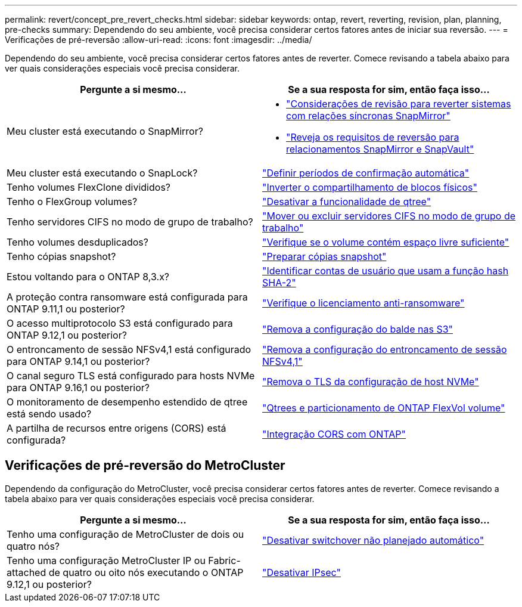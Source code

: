 ---
permalink: revert/concept_pre_revert_checks.html 
sidebar: sidebar 
keywords: ontap, revert, reverting, revision, plan, planning, pre-checks 
summary: Dependendo do seu ambiente, você precisa considerar certos fatores antes de iniciar sua reversão. 
---
= Verificações de pré-reversão
:allow-uri-read: 
:icons: font
:imagesdir: ../media/


[role="lead"]
Dependendo do seu ambiente, você precisa considerar certos fatores antes de reverter. Comece revisando a tabela abaixo para ver quais considerações especiais você precisa considerar.

[cols="2*"]
|===
| Pergunte a si mesmo... | Se a sua resposta for *sim*, então faça isso... 


| Meu cluster está executando o SnapMirror?  a| 
* link:concept_consideration_for_reverting_systems_with_snapmirror_synchronous_relationships.html["Considerações de revisão para reverter sistemas com relações síncronas SnapMirror"]
* link:concept_reversion_requirements_for_snapmirror_and_snapvault_relationships.html["Reveja os requisitos de reversão para relacionamentos SnapMirror e SnapVault"]




| Meu cluster está executando o SnapLock? | link:task_setting_autocommit_periods_for_snaplock_volumes_before_reverting.html["Definir períodos de confirmação automática"] 


| Tenho volumes FlexClone divididos? | link:task_reverting_the_physical_block_sharing_in_split_flexclone_volumes.html["Inverter o compartilhamento de blocos físicos"] 


| Tenho o FlexGroup volumes? | link:task_disabling_qtrees_in_flexgroup_volumes_before_reverting.html["Desativar a funcionalidade de qtree"] 


| Tenho servidores CIFS no modo de grupo de trabalho? | link:task_identifying_and_moving_cifs_servers_in_workgroup_mode.html["Mover ou excluir servidores CIFS no modo de grupo de trabalho"] 


| Tenho volumes desduplicados? | link:task_reverting_systems_with_deduplicated_volumes.html["Verifique se o volume contém espaço livre suficiente"] 


| Tenho cópias snapshot? | link:task_preparing_snapshot_copies_before_reverting.html["Preparar cópias snapshot"] 


| Estou voltando para o ONTAP 8,3.x? | link:identify-user-sha2-hash-user-accounts.html["Identificar contas de usuário que usam a função hash SHA-2"] 


| A proteção contra ransomware está configurada para ONTAP 9.11,1 ou posterior? | link:anti-ransomware-license-task.html["Verifique o licenciamento anti-ransomware"] 


| O acesso multiprotocolo S3 está configurado para ONTAP 9.12,1 ou posterior? | link:remove-nas-bucket-task.html["Remova a configuração do balde nas S3"] 


| O entroncamento de sessão NFSv4,1 está configurado para ONTAP 9.14,1 ou posterior? | link:remove-nfs-trunking-task.html["Remova a configuração do entroncamento de sessão NFSv4,1"] 


| O canal seguro TLS está configurado para hosts NVMe para ONTAP 9.16,1 ou posterior? | link:task-disable-tls-nvme-host.html["Remova o TLS da configuração de host NVMe"] 


| O monitoramento de desempenho estendido de qtree está sendo usado? | link:../volumes/qtrees-partition-your-volumes-concept.html["Qtrees e particionamento de ONTAP FlexVol volume"] 


| A partilha de recursos entre origens (CORS) está configurada? | link:../s3-config/cors-integration.html["Integração CORS com ONTAP"] 
|===


== Verificações de pré-reversão do MetroCluster

Dependendo da configuração do MetroCluster, você precisa considerar certos fatores antes de reverter. Comece revisando a tabela abaixo para ver quais considerações especiais você precisa considerar.

[cols="2*"]
|===
| Pergunte a si mesmo... | Se a sua resposta for *sim*, então faça isso... 


| Tenho uma configuração de MetroCluster de dois ou quatro nós? | link:task_disable_asuo.html["Desativar switchover não planejado automático"] 


| Tenho uma configuração MetroCluster IP ou Fabric-attached de quatro ou oito nós executando o ONTAP 9.12,1 ou posterior? | link:task-disable-ipsec.html["Desativar IPsec"] 
|===